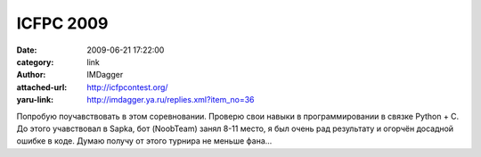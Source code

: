 ICFPC 2009
==========
:date: 2009-06-21 17:22:00
:category: link
:author: IMDagger
:attached-url: http://icfpcontest.org/
:yaru-link: http://imdagger.ya.ru/replies.xml?item_no=36

Попробую поучавствовать в этом соревновании. Проверю свои навыки в
программировании в связке Python + C. До этого учавствовал в Sapka, бот
(NoobTeam) занял 8-11 место, я был очень рад результату и огорчён
досадной ошибке в коде. Думаю получу от этого турнира не меньше фана…

